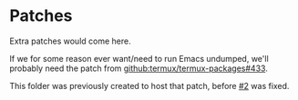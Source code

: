 * Patches

Extra patches would come here.

If we for some reason ever want/need to run Emacs undumped, we'll probably need the patch from [[https://github.com/termux/termux-packages/pull/433][github:termux/termux-packages#433]].

This folder was previously created to host that patch, before [[https://github.com/kisaragi-hiu/Emacs.AppImage/issues/2][#2]] was fixed.

